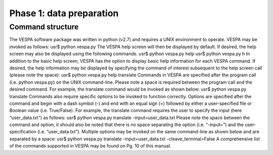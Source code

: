 *************************
Phase 1: data preparation
*************************

Command structure
=================

The VESPA software package was written in python (v2.7) and requires a UNIX environment to operate. VESPA may be invoked as follows: 
usr$ python vespa.py
The VESPA help screen will then be displayed by default. If desired, the help screen may also be displayed using the following commands.
usr$ python vespa.py help
usr$ python vespa.py h
In addition to the basic help screen, VESPA has the option to display basic help information for each VESPA command. If desired, the help information may be displayed by specifying the command of interest subsequent to the help screen call (please note the space):
usr$ python vespa.py help translate
Commands in VESPA are specified after the program call (i.e. python vespa.py) on the UNIX command-line. Please note a space is required between the program call and the desired command. For example, the translate command would be invoked as shown below:
usr$ python vespa.py translate
Commands also require specific options to be invoked to function correctly. Options are specified after the command and begin with a dash symbol (-) and end with an equal sign (=) followed by either a user-specified file or Boolean value (i.e. True/False). For example, the translate command requires the user to specify the input (here “user_data.txt”) as follows:
usr$ python vespa.py translate -input=user_data.txt
Please note the space between the command and option, it should also be noted that there is no space separating the option (i.e. “-input=”) and the user-specification (i.e. “user_data.txt”). Multiple options may be invoked on the same command-line as shown below and are separated by a space:
usr$ python vespa.py translate -input=user_data.txt -cleave_terminal=False
A comprehensive list of the commands supported in VESPA may be found on Pg. 10 of this manual. 
